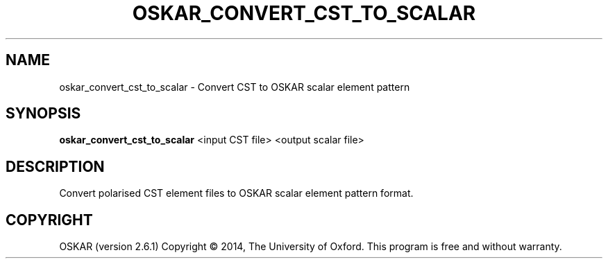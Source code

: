 .TH "OSKAR_CONVERT_CST_TO_SCALAR" "1" "August 2016" "oskar"
.SH NAME
oskar_convert_cst_to_scalar \- Convert CST to OSKAR scalar element pattern
.SH "SYNOPSIS"
.PP
\fBoskar_convert_cst_to_scalar\fR  <input CST file> <output scalar file>
.SH DESCRIPTION
Convert polarised CST element files to OSKAR scalar element pattern format.
.SH COPYRIGHT
OSKAR (version 2.6.1)
Copyright \(co 2014, The University of Oxford.
This program is free and without warranty.
